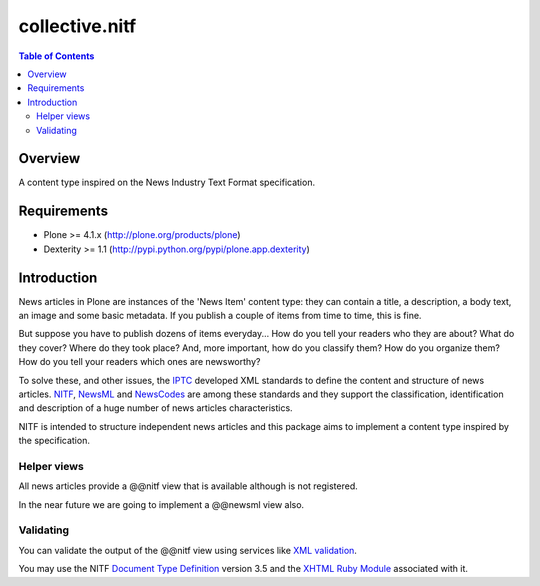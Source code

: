 ***************
collective.nitf
***************

.. contents:: Table of Contents

Overview
--------

A content type inspired on the News Industry Text Format specification.

Requirements
------------

* Plone >= 4.1.x (http://plone.org/products/plone)
* Dexterity >= 1.1 (http://pypi.python.org/pypi/plone.app.dexterity)

Introduction
------------

News articles in Plone are instances of the 'News Item' content type: they can
contain a title, a description, a body text, an image and some basic metadata.
If you publish a couple of items from time to time, this is fine.

But suppose you have to publish dozens of items everyday... How do you tell
your readers who they are about? What do they cover? Where do they took place?
And, more important, how do you classify them? How do you organize them? How
do you tell your readers which ones are newsworthy?

To solve these, and other issues, the `IPTC <http://www.iptc.org/>`_ developed
XML standards to define the content and structure of news articles. `NITF
<http://www.nitf.org/>`_, `NewsML <http://www.newsml.org/>`_ and `NewsCodes
<http://www.iptc.org/NewsCodes/>`_ are among these standards and they support
the classification, identification and description of a huge number of news
articles characteristics.

NITF is intended to structure independent news articles and this package aims
to implement a content type inspired by the specification.

Helper views
^^^^^^^^^^^^

All news articles provide a @@nitf view that is available although is not
registered.

In the near future we are going to implement a @@newsml view also.

Validating
^^^^^^^^^^

You can validate the output of the @@nitf view using services like `XML
validation <http://www.xmlvalidation.com/>`_.

You may use the NITF `Document Type Definition
<http://www.iptc.org/std/NITF/3.5/specification/nitf-3-5.dtd>`_ version 3.5
and the `XHTML Ruby Module
<http://www.iptc.org/std/NITF/3.5/specification/xhtml-ruby-1.mod>`_ associated
with it.
